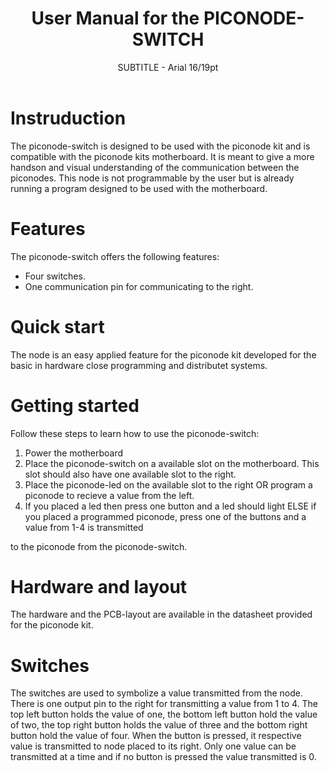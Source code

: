 #+TITLE: User Manual for the PICONODE-SWITCH
#+SUBTITLE: SUBTITLE - Arial 16/19pt
#+AUTHER: Therese Kennerberg

* Instruduction
The piconode-switch is designed to be used with the piconode kit and is compatible with the piconode kits motherboard.
It is meant to give a more handson and visual understanding of the communication between the piconodes.
This node is not programmable by the user but is already running a program designed to be used with the motherboard.
* Features
The piconode-switch offers the following features:
- Four switches.
- One communication pin for communicating to the right.
* Quick start
The node is an easy applied feature for the piconode kit developed for the basic in hardware close programming and distributet systems.
* Getting started
Follow these steps to learn how to use the piconode-switch:
1. Power the motherboard
2. Place the piconode-switch on a available slot on the motherboard. This slot should also have one available slot to the right.
3. Place the piconode-led on the available slot to the right OR program a piconode to recieve a value from the left.
4. If you placed a led then press one button and a led should light ELSE if you placed a programmed piconode, press one of the buttons and a value from 1-4 is transmitted
to the piconode from the piconode-switch.
* Hardware and layout
The hardware and the PCB-layout are available in the datasheet provided for the piconode kit.
* Switches
The switches are used to symbolize a value transmitted from the node. There is one output pin to the right for transmitting a value from 1 to 4. 
The top left button holds the value of one, the bottom left button hold the value of two, the top right button holds the value of three and the bottom right button hold the value of
four. When the button is pressed, it respective value is transmitted to node placed to its right. Only one value can be transmitted at a time and if no button is pressed the value transmitted is 0.
